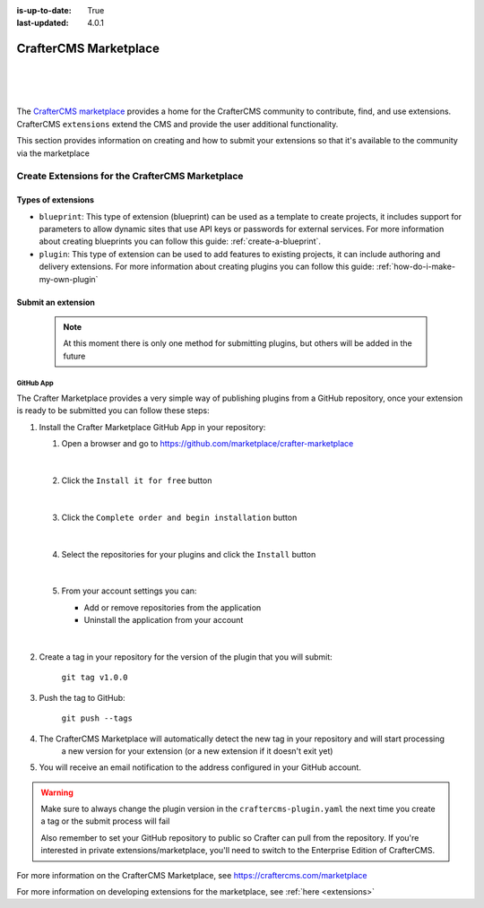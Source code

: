 :is-up-to-date: True
:last-updated: 4.0.1

.. index:: CrafterCMS Marketplace, Marketplace

.. _marketplace:

======================
CrafterCMS Marketplace
======================

|
|

.. image:: /_static/images/developer/marketplace/marketplace.webp
   :alt: CrafterCMS Marketplace
   :width: 80%
   :align: center

|

The `CrafterCMS marketplace <https://craftercms.com/marketplace/>`__ provides a home for the CrafterCMS community
to contribute, find, and use extensions.  CrafterCMS ``extensions`` extend the CMS and provide the user
additional functionality.

This section provides information on creating and how to submit your extensions so that it's available to the
community via the marketplace

.. _marketplace-create-extensions:

------------------------------------------------
Create Extensions for the CrafterCMS Marketplace
------------------------------------------------

^^^^^^^^^^^^^^^^^^^
Types of extensions
^^^^^^^^^^^^^^^^^^^

- ``blueprint``: This type of extension (blueprint) can be used as a template to create projects, it includes
  support for parameters to allow dynamic sites that use API keys or passwords for external services. For more
  information about creating blueprints you can follow this guide: :ref:`create-a-blueprint`.

- ``plugin``: This type of extension can be used to add features to existing projects, it can include authoring
  and delivery extensions. For more information about creating plugins you can follow this guide: :ref:`how-do-i-make-my-own-plugin`

.. _submit-extension-to-marketplace:

^^^^^^^^^^^^^^^^^^^
Submit an extension
^^^^^^^^^^^^^^^^^^^

    .. note:: At this moment there is only one method for submitting plugins, but others will be added in the future


GitHub App
^^^^^^^^^^

The Crafter Marketplace provides a very simple way of publishing plugins from a GitHub repository, once your extension
is ready to be submitted you can follow these steps:

#.  Install the Crafter Marketplace GitHub App in your repository:

    #. Open a browser and go to `<https://github.com/marketplace/crafter-marketplace>`_

       .. figure:: /_static/images/developer/marketplace/github-marketplace.webp
           :alt: CrafterCMS Marketplace GitHub App
           :align: center
           :width: 80%

       |

    #. Click the ``Install it for free`` button

       .. figure:: /_static/images/developer/marketplace/github-marketplace-install.webp
          :alt: CrafterCMS Marketplace GitHub App Installation
          :align: center
          :width: 40%

       |

    #. Click the ``Complete order and begin installation`` button

       .. figure:: /_static/images/developer/marketplace/github-marketplace-review.webp
          :alt: CrafterCMS Marketplace GitHub App Installation
          :align: center
          :width: 80%

       |

    #. Select the repositories for your plugins and click the ``Install`` button

       .. figure:: /_static/images/developer/marketplace/github-marketplace-repos.webp
          :alt: CrafterCMS Marketplace GitHub App Configuration
          :align: center
          :width: 80%

       |

    #. From your account settings you can:

       - Add or remove repositories from the application
       - Uninstall the application from your account



       .. figure:: /_static/images/developer/marketplace/github-marketplace-settings.webp
          :alt: CrafterCMS Marketplace GitHub App Configuration
          :align: center
          :width: 80%

       |

#. Create a tag in your repository for the version of the plugin that you will submit:

       ``git tag v1.0.0``

#. Push the tag to GitHub:

    ``git push --tags``

#. The CrafterCMS Marketplace will automatically detect the new tag in your repository and will start processing
    a new version for your extension (or a new extension if it doesn't exit yet)

#. You will receive an email notification to the address configured in your GitHub account.

.. warning::
  Make sure to always change the plugin version in the ``craftercms-plugin.yaml`` the next time you create a tag or
  the submit process will fail

  Also remember to set your GitHub repository to public so Crafter can pull from the repository. If you're interested
  in private extensions/marketplace, you'll need to switch to the Enterprise Edition of CrafterCMS.


.. raw:: html

   <hr>

For more information on the CrafterCMS Marketplace, see https://craftercms.com/marketplace

For more information on developing extensions for the marketplace, see :ref:`here <extensions>`

